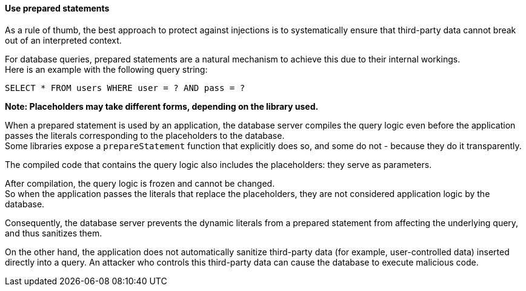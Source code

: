 ==== Use prepared statements

As a rule of thumb, the best approach to protect against injections is to
systematically ensure that third-party data cannot break out of an interpreted
context.

For database queries, prepared statements are a natural mechanism to achieve
this due to their internal workings. +
Here is an example with the following query string:

----
SELECT * FROM users WHERE user = ? AND pass = ?
----

*Note: Placeholders may take different forms, depending on the library used.*

When a prepared statement is used by an application, the database server
compiles the query logic even before the application passes the literals
corresponding to the placeholders to the database. +
Some libraries expose a `prepareStatement` function that explicitly does so,
and some do not - because they do it transparently.

The compiled code that contains the query logic also includes the placeholders:
they serve as parameters.

After compilation, the query logic is frozen and cannot be changed. +
So when the application passes the literals that replace the placeholders, they
are not considered application logic by the database.

Consequently, the database server prevents the dynamic literals from a prepared
statement from affecting the underlying query, and thus sanitizes them.

On the other hand, the application does not automatically sanitize third-party
data (for example, user-controlled data) inserted directly into a query. An
attacker who controls this third-party data can cause the database to execute
malicious code.

